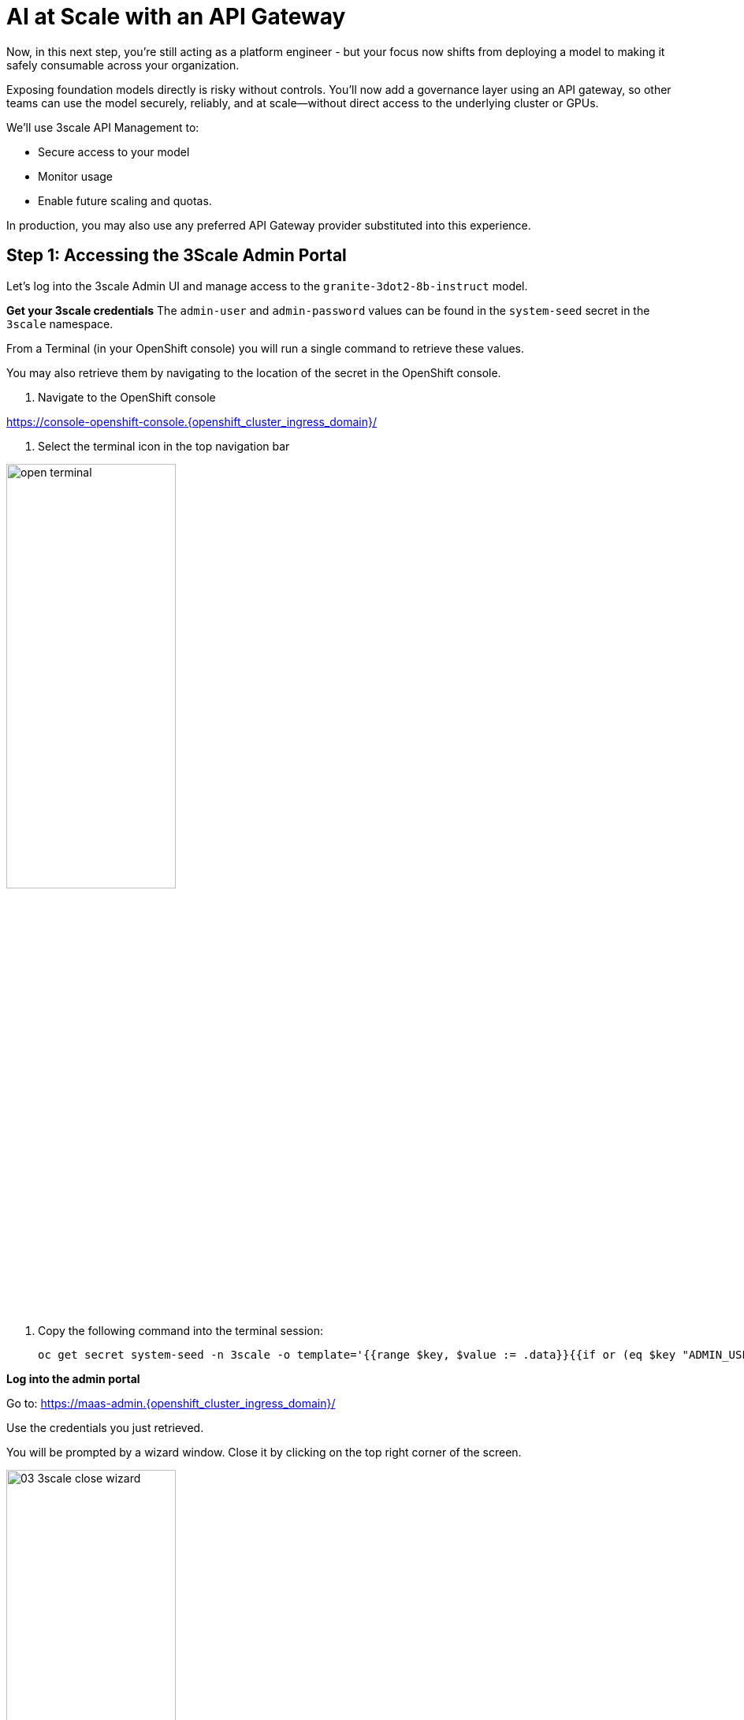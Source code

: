:imagesdir: ../assets/images

[#api-gateway]
= AI at Scale with an API Gateway

Now, in this next step, you’re still acting as a platform engineer - but your focus now shifts from deploying a model to making it safely consumable across your organization.

Exposing foundation models directly is risky without controls. You’ll now add a governance layer using an API gateway, so other teams can use the model securely, reliably, and at scale—without direct access to the underlying cluster or GPUs.

We'll use 3scale API Management to:

* Secure access to your model
* Monitor usage
* Enable future scaling and quotas.

In production, you may also use any preferred API Gateway provider substituted into this experience.

== Step 1: Accessing the 3Scale Admin Portal

Let's log into the 3scale Admin UI and manage access to the `granite-3dot2-8b-instruct` model.

**Get your 3scale credentials**
The `admin-user` and `admin-password` values can be found in the `system-seed` secret in the `3scale` namespace.

From a Terminal (in your OpenShift console) you will run a single command to retrieve these values. 

You may also retrieve them by navigating to the location of the secret in the OpenShift console.

1. Navigate to the OpenShift console

https://console-openshift-console.{openshift_cluster_ingress_domain}/[https://console-openshift-console.{openshift_cluster_ingress_domain}/,window=_blank]

2. Select the terminal icon in the top navigation bar

image::02/open-terminal.png[width="50%"]

3. Copy the following command into the terminal session:
+
[source,bash,role="execute",subs="+macros,+attributes"]
----
oc get secret system-seed -n 3scale -o template='{{range $key, $value := .data}}{{if or (eq $key "ADMIN_USER") (eq $key "ADMIN_PASSWORD")}}{{printf "%s: " $key}}{{ $value | base64decode }}{{"\n"}}{{end}}{{end}}'
----

**Log into the admin portal**

Go to: https://maas-admin.{openshift_cluster_ingress_domain}/[https://maas-admin.{openshift_cluster_ingress_domain}/,window=_blank] 

Use the credentials you just retrieved.

You will be prompted by a wizard window. Close it by clicking on the top right corner of the screen.

[.bordershadow]
image::03/03-3scale-close-wizard.png[width="50%"]

== Step 2: Explore the 3Scale Admin Portal

Now you are in the control plane for the API services!

Here is where platform engineers:

* Create API products
* Define backend services
* Control rate limits and access policies
* Monitor traffic and user activity

+
[.bordershadow]
image::03/03-3scale-admin-dashboard.png[width="50%"]

Use the dropdown menu at the top to explore these sections:

* **Audience**: this gives you information about the users, registrations, etc.
* **Products**: this is where you can create the Products that people will have access to. You can see there are two products already created: `granite-3dot2-8b-instruct`, which is connected to the model that was pre-deployed,  and `API`, which is a default 3Scale echo API for testing.
* **Backends**: this is where you can see the backends that can be used by your products. You can see that the `granite-3dot2-8b-instruct` backend that is used by the the `granite-3dot2-8b-instruct` product.


[.bordershadow]
image::03/03-3scale-section-menu.png[width="50%"]

For now, note the two key items:

* A product named `granite-3dot2-8b-instruct` (mapped to your model)
* A backend service with the same name powering that product

[#3scale-dev-portal]
== Step 3: Configure Developer Portal Access
//TODO: clean up below
Developers access the models via the Developer Portal - your user-friendly frontend for API onboarding.

A user was already created for you in 3Scale in (Audience->Accounts->Listing), but you still need to configure the developer portal to allow users to access it. In this configuration, our user is automatically subscribed to the `granite-3dot2-8b-instruct` service. In a production environment, you would normally automate this process as part of the deployment of a new product. 

* In the Audience section, got to Developer Portal->Settings->Domains & Access.
+
[.bordershadow]
image::03/03-3scale-portal-menu.png[width="50%"]

* The Developer Portal Access Code is used to control the access the developer portal. You could use the default value in the next section to connect to it, but for today simply delete it and click on `Update Account`. This will remove the access code and allow anyone to access the developer portal, although they will still need to authenticate. This is what we will do in this workshop.
+
[.bordershadow]
image::03/03-3scale-remove-access-code.png[width="50%"]


== Step 4: Log in to the Developer Portal

// Add role shifting phrasing

Visit the portal at: https://maas.{openshift_cluster_ingress_domain}[https://maas.{openshift_cluster_ingress_domain},window=_blank].

You can log in using your workshop credentials:

* Your username: `{user}`
* Your password: `{password}`

Signing in:

1. Click on the `Sign In` button in the top right corner of the screen
+
[.bordershadow]
image::03/03-3scale-signin-button.png[width="50%"]

2.  Click on `Private login` and enter your credentials.
+
[.bordershadow]
image::03/03-3scale-signin.png[width="50%"]

Once logged in, you will be able to see available APIs, including the model you deployed.

[.bordershadow]
image::03/03-3scale-developer-loggedin.png[width="50%"]

== Step 5: Create an Application and Get an API Key

As a developer, you will need to register an application to get credentials for API access. 

Let's do that now:

1. Click on the `See your Applications and their credentials` link on the front page.
+
[.bordershadow]
image::03/03-3scale-see-applications.png[width="50%"]

2. You will be taken to the `Apps and API Keys` section, where you can see that there is an application that was already created for you (the 3Scale default Echo API). Start creating a new application by clicking on the `Create new application` button.
+
[.bordershadow]
image::03/03-3scale-create-application.png[width="50%"]

3. Select the Service you want to use. In this case, we will use the `granite-3dot2-8b-instruct` service that has been pre-deployed.
+
[.bordershadow]
image::03/03-3scale-select-service.png[width="50%"]

4. Give a name to your application, for example `Granite application`. Click on `Create Application`.
+
[.bordershadow]
image::03/03-3scale-application-name.png[width="50%"]

5. Your application has been created. You can see the Endpoint URL you can use to connect to the API, the name of the model you must use in your requests, and the API key that has been generated for you.

+
[.bordershadow]
image::03/03-3scale-key-generated.png[width="50%"]

**Copy and save this information** - you will use it in the next module to make real requests to your model.

== Recap: What you just did

You've continued walking in the shoes of our platform engineer and:

* Logged into a production-grade API gateway
* Located your deployed model as a 3scale product
* Enabled access via the developer portal
* Shifted to a developer's perspective and created a client application to securely retrieve an API key.

That API key gives your model its first real consumer. A crucial step in turning infrastructure into a "service". 
